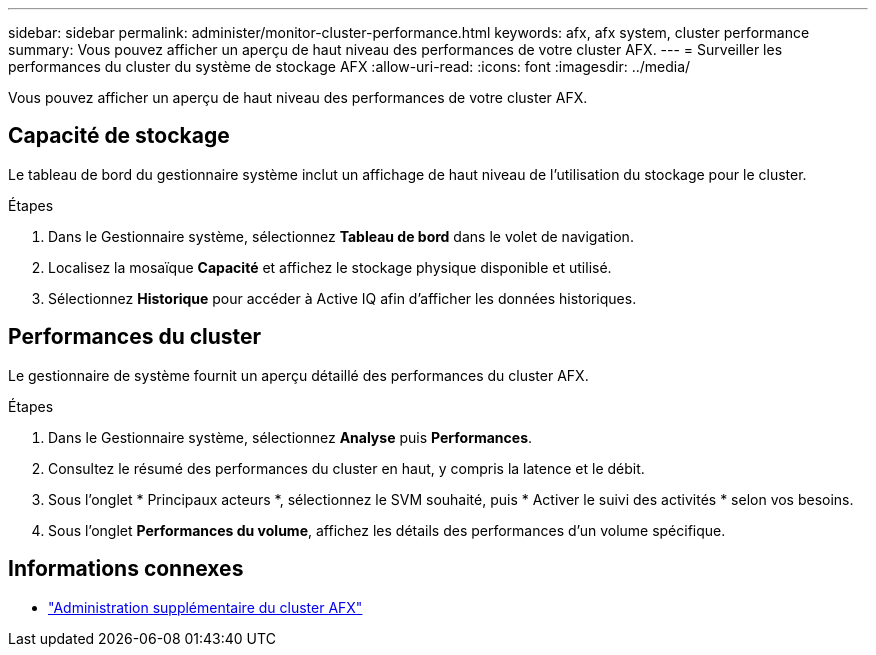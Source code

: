 ---
sidebar: sidebar 
permalink: administer/monitor-cluster-performance.html 
keywords: afx, afx system, cluster performance 
summary: Vous pouvez afficher un aperçu de haut niveau des performances de votre cluster AFX. 
---
= Surveiller les performances du cluster du système de stockage AFX
:allow-uri-read: 
:icons: font
:imagesdir: ../media/


[role="lead"]
Vous pouvez afficher un aperçu de haut niveau des performances de votre cluster AFX.



== Capacité de stockage

Le tableau de bord du gestionnaire système inclut un affichage de haut niveau de l'utilisation du stockage pour le cluster.

.Étapes
. Dans le Gestionnaire système, sélectionnez *Tableau de bord* dans le volet de navigation.
. Localisez la mosaïque *Capacité* et affichez le stockage physique disponible et utilisé.
. Sélectionnez *Historique* pour accéder à Active IQ afin d'afficher les données historiques.




== Performances du cluster

Le gestionnaire de système fournit un aperçu détaillé des performances du cluster AFX.

.Étapes
. Dans le Gestionnaire système, sélectionnez *Analyse* puis *Performances*.
. Consultez le résumé des performances du cluster en haut, y compris la latence et le débit.
. Sous l'onglet * Principaux acteurs *, sélectionnez le SVM souhaité, puis * Activer le suivi des activités * selon vos besoins.
. Sous l’onglet *Performances du volume*, affichez les détails des performances d’un volume spécifique.




== Informations connexes

* link:../administer/additional-ontap-cluster.html["Administration supplémentaire du cluster AFX"]

